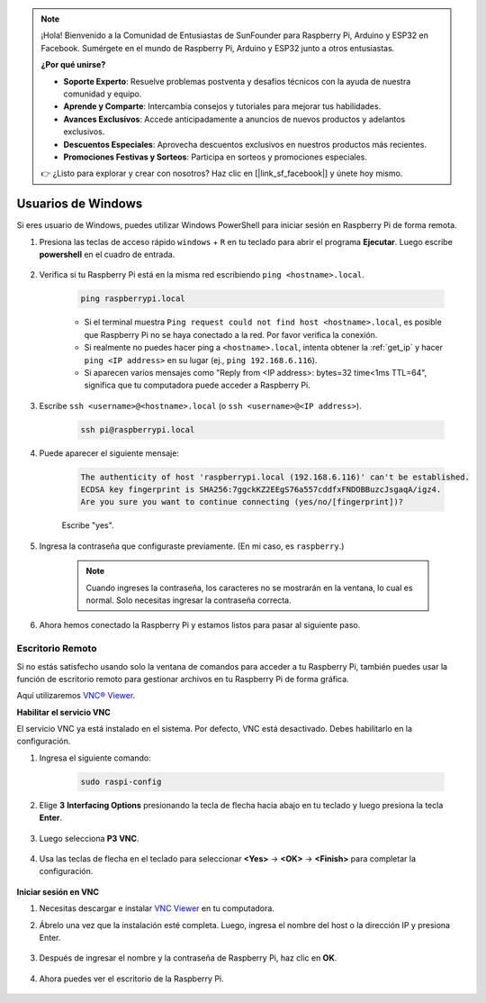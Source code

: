 .. note::

    ¡Hola! Bienvenido a la Comunidad de Entusiastas de SunFounder para Raspberry Pi, Arduino y ESP32 en Facebook. Sumérgete en el mundo de Raspberry Pi, Arduino y ESP32 junto a otros entusiastas.

    **¿Por qué unirse?**

    - **Soporte Experto**: Resuelve problemas postventa y desafíos técnicos con la ayuda de nuestra comunidad y equipo.
    - **Aprende y Comparte**: Intercambia consejos y tutoriales para mejorar tus habilidades.
    - **Avances Exclusivos**: Accede anticipadamente a anuncios de nuevos productos y adelantos exclusivos.
    - **Descuentos Especiales**: Aprovecha descuentos exclusivos en nuestros productos más recientes.
    - **Promociones Festivas y Sorteos**: Participa en sorteos y promociones especiales.

    👉 ¿Listo para explorar y crear con nosotros? Haz clic en [|link_sf_facebook|] y únete hoy mismo.

Usuarios de Windows
=======================


Si eres usuario de Windows, puedes utilizar Windows PowerShell para iniciar sesión en Raspberry Pi de forma remota.

#. Presiona las teclas de acceso rápido ``windows`` + ``R`` en tu teclado para abrir el programa **Ejecutar**. Luego escribe **powershell** en el cuadro de entrada.

    .. image:: img/sp221221_135900.png
        :align: center

#. Verifica si tu Raspberry Pi está en la misma red escribiendo ``ping <hostname>.local``.

    .. code-block:: shell

        ping raspberrypi.local

    .. image:: img/sp221221_145225.png
        :width: 550
        :align: center

    * Si el terminal muestra ``Ping request could not find host <hostname>.local``, es posible que Raspberry Pi no se haya conectado a la red. Por favor verifica la conexión.
    * Si realmente no puedes hacer ping a ``<hostname>.local``, intenta obtener la :ref:`get_ip` y hacer ``ping <IP address>`` en su lugar (ej., ``ping 192.168.6.116``).
    * Si aparecen varios mensajes como "Reply from <IP address>: bytes=32 time<1ms TTL=64", significa que tu computadora puede acceder a Raspberry Pi.

#. Escribe ``ssh <username>@<hostname>.local`` (o ``ssh <username>@<IP address>``).

    .. code-block:: shell

        ssh pi@raspberrypi.local

#. Puede aparecer el siguiente mensaje:

    .. code-block::

        The authenticity of host 'raspberrypi.local (192.168.6.116)' can't be established.
        ECDSA key fingerprint is SHA256:7ggckKZ2EEgS76a557cddfxFNDOBBuzcJsgaqA/igz4.
        Are you sure you want to continue connecting (yes/no/[fingerprint])? 

    Escribe \"yes\".

#. Ingresa la contraseña que configuraste previamente. (En mi caso, es ``raspberry``.)

    .. note::
        Cuando ingreses la contraseña, los caracteres no se mostrarán en la ventana, lo cual es normal. Solo necesitas ingresar la contraseña correcta.

#. Ahora hemos conectado la Raspberry Pi y estamos listos para pasar al siguiente paso.

    .. image:: img/sp221221_140628.png
        :width: 550
        :align: center

Escritorio Remoto
---------------------

Si no estás satisfecho usando solo la ventana de comandos para acceder a tu Raspberry Pi, también puedes usar la función de escritorio remoto para gestionar archivos en tu Raspberry Pi de forma gráfica.

Aquí utilizaremos `VNC® Viewer <https://www.realvnc.com/en/connect/download/viewer/>`_.

**Habilitar el servicio VNC**

El servicio VNC ya está instalado en el sistema. Por defecto, VNC está desactivado. Debes habilitarlo en la configuración.

#. Ingresa el siguiente comando:

    .. raw:: html

        <run></run>

    .. code-block:: shell 

        sudo raspi-config

#. Elige **3** **Interfacing Options** presionando la tecla de flecha hacia abajo en tu teclado y luego presiona la tecla **Enter**.

    .. image:: img/image282.png
        :align: center

#. Luego selecciona **P3 VNC**. 

    .. image:: img/image288.png
        :align: center

#. Usa las teclas de flecha en el teclado para seleccionar **<Yes>** -> **<OK>** -> **<Finish>** para completar la configuración.

    .. image:: img/mac_vnc8.png
        :align: center

**Iniciar sesión en VNC**

#. Necesitas descargar e instalar `VNC Viewer <https://www.realvnc.com/en/connect/download/viewer/>`_ en tu computadora.

#. Ábrelo una vez que la instalación esté completa. Luego, ingresa el nombre del host o la dirección IP y presiona Enter.

    .. image:: img/vnc_viewer1.png
        :align: center

#. Después de ingresar el nombre y la contraseña de Raspberry Pi, haz clic en **OK**.

    .. image:: img/vnc_viewer2.png
        :align: center

#. Ahora puedes ver el escritorio de la Raspberry Pi.

    .. image:: img/login1.png
        :align: center
